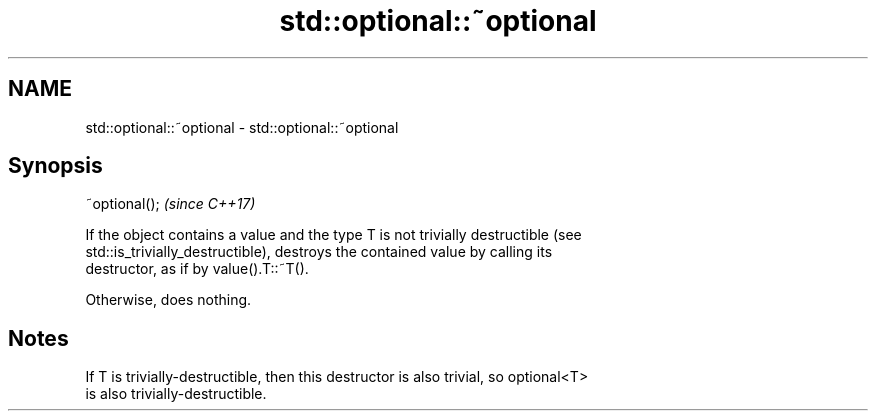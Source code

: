 .TH std::optional::~optional 3 "2021.11.17" "http://cppreference.com" "C++ Standard Libary"
.SH NAME
std::optional::~optional \- std::optional::~optional

.SH Synopsis
   ~optional();  \fI(since C++17)\fP

   If the object contains a value and the type T is not trivially destructible (see
   std::is_trivially_destructible), destroys the contained value by calling its
   destructor, as if by value().T::~T().

   Otherwise, does nothing.

.SH Notes

   If T is trivially-destructible, then this destructor is also trivial, so optional<T>
   is also trivially-destructible.
